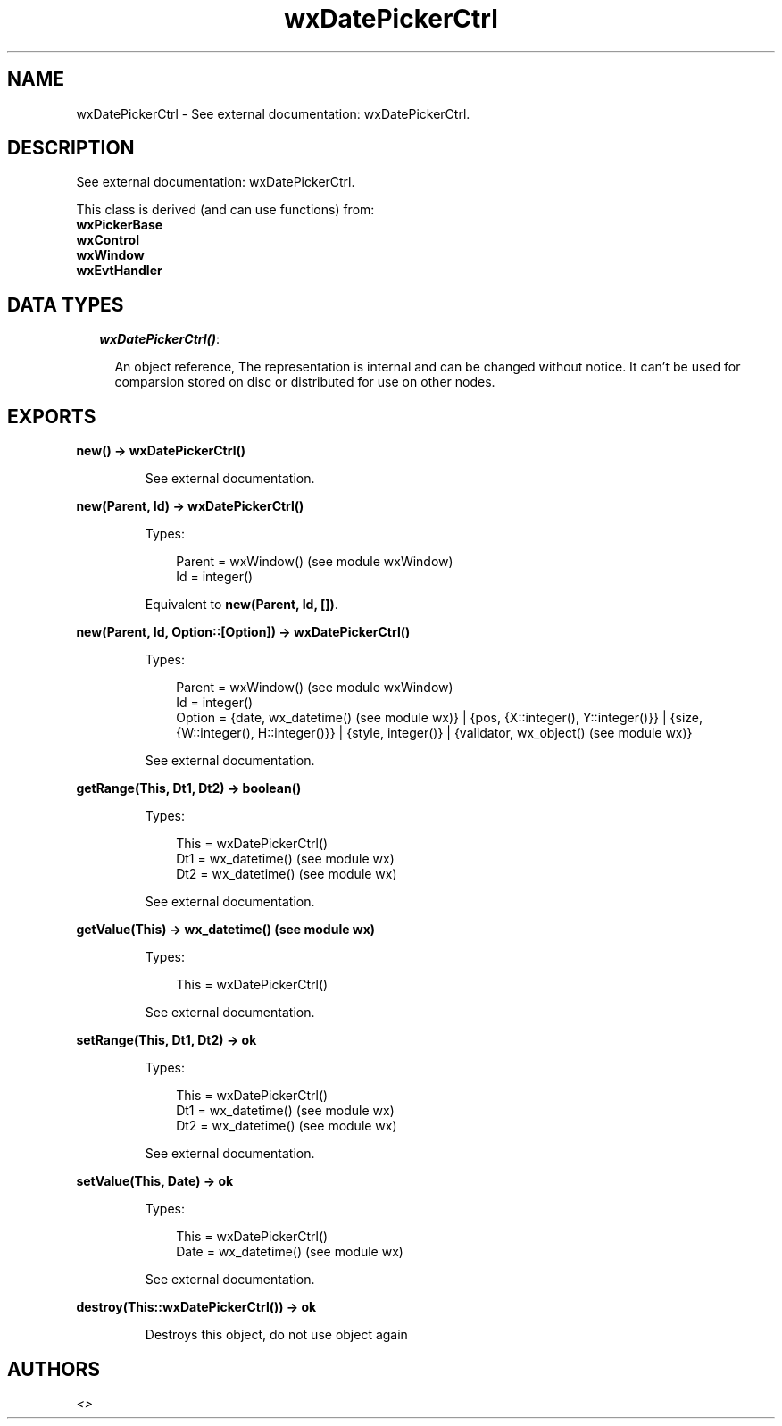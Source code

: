 .TH wxDatePickerCtrl 3 "wx 1.3.2" "" "Erlang Module Definition"
.SH NAME
wxDatePickerCtrl \- See external documentation: wxDatePickerCtrl.
.SH DESCRIPTION
.LP
See external documentation: wxDatePickerCtrl\&.
.LP
This class is derived (and can use functions) from: 
.br
\fBwxPickerBase\fR\& 
.br
\fBwxControl\fR\& 
.br
\fBwxWindow\fR\& 
.br
\fBwxEvtHandler\fR\& 
.SH "DATA TYPES"

.RS 2
.TP 2
.B
\fIwxDatePickerCtrl()\fR\&:

.RS 2
.LP
An object reference, The representation is internal and can be changed without notice\&. It can\&'t be used for comparsion stored on disc or distributed for use on other nodes\&.
.RE
.RE
.SH EXPORTS
.LP
.B
new() -> wxDatePickerCtrl()
.br
.RS
.LP
See external documentation\&.
.RE
.LP
.B
new(Parent, Id) -> wxDatePickerCtrl()
.br
.RS
.LP
Types:

.RS 3
Parent = wxWindow() (see module wxWindow)
.br
Id = integer()
.br
.RE
.RE
.RS
.LP
Equivalent to \fBnew(Parent, Id, [])\fR\&\&.
.RE
.LP
.B
new(Parent, Id, Option::[Option]) -> wxDatePickerCtrl()
.br
.RS
.LP
Types:

.RS 3
Parent = wxWindow() (see module wxWindow)
.br
Id = integer()
.br
Option = {date, wx_datetime() (see module wx)} | {pos, {X::integer(), Y::integer()}} | {size, {W::integer(), H::integer()}} | {style, integer()} | {validator, wx_object() (see module wx)}
.br
.RE
.RE
.RS
.LP
See external documentation\&.
.RE
.LP
.B
getRange(This, Dt1, Dt2) -> boolean()
.br
.RS
.LP
Types:

.RS 3
This = wxDatePickerCtrl()
.br
Dt1 = wx_datetime() (see module wx)
.br
Dt2 = wx_datetime() (see module wx)
.br
.RE
.RE
.RS
.LP
See external documentation\&.
.RE
.LP
.B
getValue(This) -> wx_datetime() (see module wx)
.br
.RS
.LP
Types:

.RS 3
This = wxDatePickerCtrl()
.br
.RE
.RE
.RS
.LP
See external documentation\&.
.RE
.LP
.B
setRange(This, Dt1, Dt2) -> ok
.br
.RS
.LP
Types:

.RS 3
This = wxDatePickerCtrl()
.br
Dt1 = wx_datetime() (see module wx)
.br
Dt2 = wx_datetime() (see module wx)
.br
.RE
.RE
.RS
.LP
See external documentation\&.
.RE
.LP
.B
setValue(This, Date) -> ok
.br
.RS
.LP
Types:

.RS 3
This = wxDatePickerCtrl()
.br
Date = wx_datetime() (see module wx)
.br
.RE
.RE
.RS
.LP
See external documentation\&.
.RE
.LP
.B
destroy(This::wxDatePickerCtrl()) -> ok
.br
.RS
.LP
Destroys this object, do not use object again
.RE
.SH AUTHORS
.LP

.I
<>